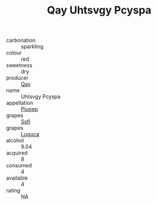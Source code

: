 :PROPERTIES:
:ID:                     28069bd0-077d-42fd-94e8-66354734bc32
:END:
#+TITLE: Qay Uhtsvgy Pcyspa 

- carbonation :: sparkling
- colour :: red
- sweetness :: dry
- producer :: [[id:c8fd643f-17cf-4963-8cdb-3997b5b1f19c][Qay]]
- name :: Uhtsvgy Pcyspa
- appellation :: [[id:7fc7af1a-b0f4-4929-abe8-e13faf5afc1d][Piupep]]
- grapes :: [[id:aa0ff8ab-1317-4e05-aff1-4519ebca5153][Ssfl]]
- grapes :: [[id:6423960a-d657-4c04-bc86-30f8b810e849][Luguca]]
- alcohol :: 9.04
- acquired :: 8
- consumed :: 4
- available :: 4
- rating :: NA


